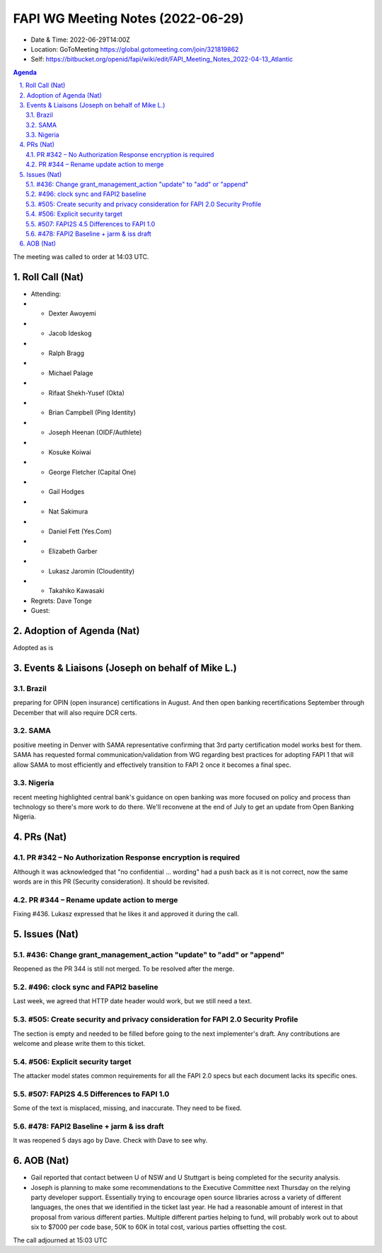 ============================================
FAPI WG Meeting Notes (2022-06-29) 
============================================
* Date & Time: 2022-06-29T14:00Z
* Location: GoToMeeting https://global.gotomeeting.com/join/321819862
* Self: https://bitbucket.org/openid/fapi/wiki/edit/FAPI_Meeting_Notes_2022-04-13_Atlantic
.. sectnum:: 
   :suffix: .

.. contents:: Agenda

The meeting was called to order at 14:03 UTC. 

Roll Call (Nat)
======================
* Attending: 
* * Dexter Awoyemi
* * Jacob Ideskog
* * Ralph Bragg
* * Michael Palage
* * Rifaat Shekh-Yusef (Okta)
* * Brian Campbell (Ping Identity)
* * Joseph Heenan (OIDF/Authlete)
* * Kosuke Koiwai
* * George Fletcher (Capital One)
* * Gail Hodges
* * Nat Sakimura
* * Daniel Fett (Yes.Com)
* * Elizabeth Garber
* * Lukasz Jaromin (Cloudentity)
* * Takahiko Kawasaki
* Regrets: Dave Tonge
* Guest: 

Adoption of Agenda (Nat)
================================
Adopted as is

Events & Liaisons (Joseph on behalf of Mike L.)
====================================================
Brazil
-----------------
preparing for OPIN (open insurance) certifications in August. And then open banking recertifications September through December that will also require DCR certs.

SAMA
--------------
positive meeting in Denver with SAMA representative confirming that 3rd party certification model works best for them. SAMA has requested formal communication/validation from WG regarding best practices for adopting FAPI 1 that will allow SAMA to most efficiently and effectively transition to FAPI 2 once it becomes a final spec.

Nigeria
-----------------
recent meeting highlighted central bank's guidance on open banking was more focused on policy and process than technology so there's more work to do there. We'll reconvene at the end of July to get an update from Open Banking Nigeria.

PRs (Nat)
=================
PR #342 – No Authorization Response encryption is required
------------------------------------------------------------------
Although it was acknowledged that "no confidential ... wording" had a push back as it is not correct, 
now the same words are in this PR (Security consideration). It should be revisited. 

PR #344 – Rename update action to merge
-------------------------------------------
Fixing #436. 
Lukasz expressed that he likes it and approved it during the call. 


Issues (Nat)
=====================
#436: Change grant_management_action "update" to "add" or "append"
------------------------------------------------------------------------------------
Reopened as the PR 344 is still not merged. 
To be resolved after the merge. 

#496: clock sync and FAPI2 baseline
--------------------------------------
Last week, we agreed that HTTP date header would work, but we still need a text. 

#505: Create security and privacy consideration for FAPI 2.0 Security Profile
-----------------------------------------------------------------------------------
The section is empty and needed to be filled before going to the next implementer's draft. 
Any contributions are welcome and please write them to this ticket. 

#506: Explicit security target
--------------------------------------
The attacker model states common requirements for all the FAPI 2.0 specs 
but each document lacks its specific ones. 

#507: FAPI2S 4.5 Differences to FAPI 1.0
---------------------------------------------
Some of the text is misplaced, missing, and inaccurate. 
They need to be fixed. 

#478: FAPI2 Baseline + jarm & iss draft
---------------------------------------------
It was reopened 5 days ago by Dave. Check with Dave to see why. 


AOB (Nat)
=================
* Gail reported that contact between U of NSW and U Stuttgart is being completed for the security analysis. 
* Joseph is planning to make some recommendations to the Executive Committee next Thursday on the relying party developer support. Essentially trying to encourage open source libraries across a variety of different languages, the ones that we identified in the ticket last year. He had a reasonable amount of interest in that proposal from various different parties. Multiple different parties helping to fund, will probably work out to about six to $7000 per code base, 50K to 60K in total cost, various parties offsetting the cost.

The call adjourned at 15:03 UTC
